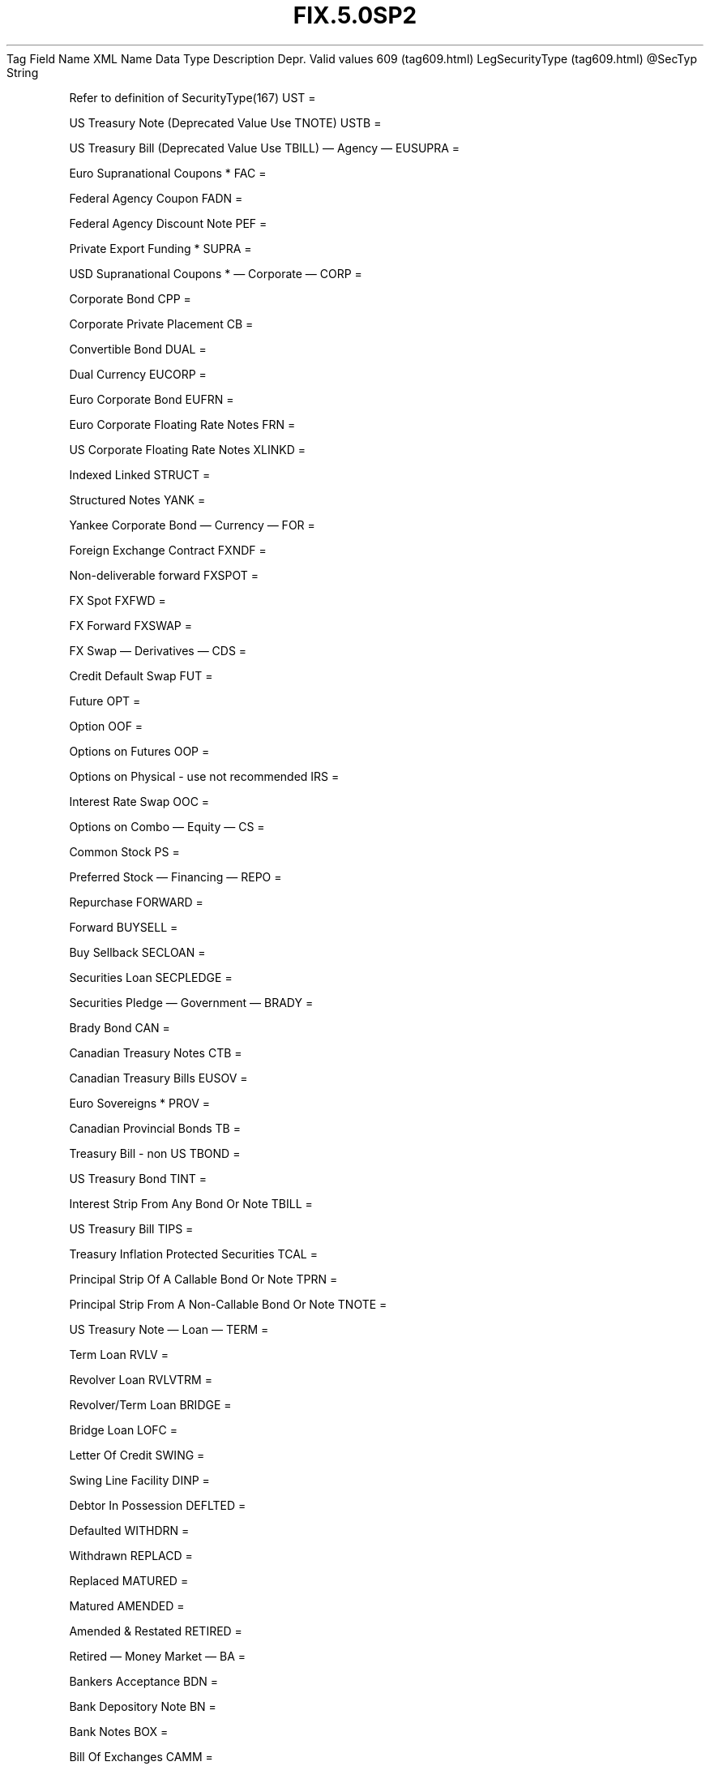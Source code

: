 .TH FIX.5.0SP2 "" "" "Tag #609"
Tag
Field Name
XML Name
Data Type
Description
Depr.
Valid values
609 (tag609.html)
LegSecurityType (tag609.html)
\@SecTyp
String
.PP
Refer to definition of SecurityType(167)
UST
=
.PP
US Treasury Note (Deprecated Value Use TNOTE)
USTB
=
.PP
US Treasury Bill (Deprecated Value Use TBILL)
—\ Agency\ —
EUSUPRA
=
.PP
Euro Supranational Coupons *
FAC
=
.PP
Federal Agency Coupon
FADN
=
.PP
Federal Agency Discount Note
PEF
=
.PP
Private Export Funding *
SUPRA
=
.PP
USD Supranational Coupons *
—\ Corporate\ —
CORP
=
.PP
Corporate Bond
CPP
=
.PP
Corporate Private Placement
CB
=
.PP
Convertible Bond
DUAL
=
.PP
Dual Currency
EUCORP
=
.PP
Euro Corporate Bond
EUFRN
=
.PP
Euro Corporate Floating Rate Notes
FRN
=
.PP
US Corporate Floating Rate Notes
XLINKD
=
.PP
Indexed Linked
STRUCT
=
.PP
Structured Notes
YANK
=
.PP
Yankee Corporate Bond
—\ Currency\ —
FOR
=
.PP
Foreign Exchange Contract
FXNDF
=
.PP
Non-deliverable forward
FXSPOT
=
.PP
FX Spot
FXFWD
=
.PP
FX Forward
FXSWAP
=
.PP
FX Swap
—\ Derivatives\ —
CDS
=
.PP
Credit Default Swap
FUT
=
.PP
Future
OPT
=
.PP
Option
OOF
=
.PP
Options on Futures
OOP
=
.PP
Options on Physical - use not recommended
IRS
=
.PP
Interest Rate Swap
OOC
=
.PP
Options on Combo
—\ Equity\ —
CS
=
.PP
Common Stock
PS
=
.PP
Preferred Stock
—\ Financing\ —
REPO
=
.PP
Repurchase
FORWARD
=
.PP
Forward
BUYSELL
=
.PP
Buy Sellback
SECLOAN
=
.PP
Securities Loan
SECPLEDGE
=
.PP
Securities Pledge
—\ Government\ —
BRADY
=
.PP
Brady Bond
CAN
=
.PP
Canadian Treasury Notes
CTB
=
.PP
Canadian Treasury Bills
EUSOV
=
.PP
Euro Sovereigns *
PROV
=
.PP
Canadian Provincial Bonds
TB
=
.PP
Treasury Bill - non US
TBOND
=
.PP
US Treasury Bond
TINT
=
.PP
Interest Strip From Any Bond Or Note
TBILL
=
.PP
US Treasury Bill
TIPS
=
.PP
Treasury Inflation Protected Securities
TCAL
=
.PP
Principal Strip Of A Callable Bond Or Note
TPRN
=
.PP
Principal Strip From A Non-Callable Bond Or Note
TNOTE
=
.PP
US Treasury Note
—\ Loan\ —
TERM
=
.PP
Term Loan
RVLV
=
.PP
Revolver Loan
RVLVTRM
=
.PP
Revolver/Term Loan
BRIDGE
=
.PP
Bridge Loan
LOFC
=
.PP
Letter Of Credit
SWING
=
.PP
Swing Line Facility
DINP
=
.PP
Debtor In Possession
DEFLTED
=
.PP
Defaulted
WITHDRN
=
.PP
Withdrawn
REPLACD
=
.PP
Replaced
MATURED
=
.PP
Matured
AMENDED
=
.PP
Amended & Restated
RETIRED
=
.PP
Retired
—\ Money Market\ —
BA
=
.PP
Bankers Acceptance
BDN
=
.PP
Bank Depository Note
BN
=
.PP
Bank Notes
BOX
=
.PP
Bill Of Exchanges
CAMM
=
.PP
Canadian Money Markets
CD
=
.PP
Certificate Of Deposit
CL
=
.PP
Call Loans
CP
=
.PP
Commercial Paper
DN
=
.PP
Deposit Notes
EUCD
=
.PP
Euro Certificate Of Deposit
EUCP
=
.PP
Euro Commercial Paper
LQN
=
.PP
Liquidity Note
MTN
=
.PP
Medium Term Notes
ONITE
=
.PP
Overnight
PN
=
.PP
Promissory Note
STN
=
.PP
Short Term Loan Note
PZFJ
=
.PP
Plazos Fijos
SLQN
=
.PP
Secured Liquidity Note
TD
=
.PP
Time Deposit
TLQN
=
.PP
Term Liquidity Note
XCN
=
.PP
Extended Comm Note
YCD
=
.PP
Yankee Certificate Of Deposit
—\ Mortgage\ —
ABS
=
.PP
Asset-backed Securities
CMB
=
.PP
Canadian Mortgage Bonds
CMBS
=
.PP
Corp. Mortgage-backed Securities
CMO
=
.PP
Collateralized Mortgage Obligation
IET
=
.PP
IOETTE Mortgage
MBS
=
.PP
Mortgage-backed Securities
MIO
=
.PP
Mortgage Interest Only
MPO
=
.PP
Mortgage Principal Only
MPP
=
.PP
Mortgage Private Placement
MPT
=
.PP
Miscellaneous Pass-through
PFAND
=
.PP
Pfandbriefe *
TBA
=
.PP
To Be Announced
—\ Municipal\ —
AN
=
.PP
Other Anticipation Notes (BAN, GAN, etc.)
COFO
=
.PP
Certificate Of Obligation
COFP
=
.PP
Certificate Of Participation
GO
=
.PP
General Obligation Bonds
MT
=
.PP
Mandatory Tender
RAN
=
.PP
Revenue Anticipation Note
REV
=
.PP
Revenue Bonds
SPCLA
=
.PP
Special Assessment
SPCLO
=
.PP
Special Obligation
SPCLT
=
.PP
Special Tax
TAN
=
.PP
Tax Anticipation Note
TAXA
=
.PP
Tax Allocation
TECP
=
.PP
Tax Exempt Commercial Paper
TMCP
=
.PP
Taxable Municipal CP
TRAN
=
.PP
Tax Revenue Anticipation Note
VRDN
=
.PP
Variable Rate Demand Note
WAR
=
.PP
Warrant
—\ Other\ —
MF
=
.PP
Mutual Fund
MLEG
=
.PP
Multileg Instrument
NONE
=
.PP
No Security Type
?
=
.PP
Wildcard entry for use on Security Definition Request
CASH
=
.PP
Cash
.PP
   *   *   *   *   *
Used in messages:
.PP
   *   *   *   *   *
Used in components:
[InstrumentLeg (body_49484853.html?find=LegSecurityType)]

.PD 0
.P
.PD

.PP
.PP
.IP \[bu] 2
© 2007 FIX Protocol Limited
.IP \[bu] 2
Contact us (http://www.fixprotocol.org/contact.shtml)
.IP \[bu] 2
Copyright and Acceptable Use policy (http://www.fixprotocol.org/copyright.shtml)
.IP \[bu] 2
Privacy policy (http://www.fixprotocol.org/privacy.shtml)
